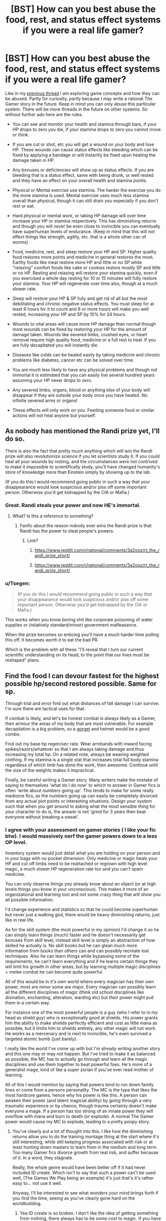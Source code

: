 #+TITLE: [BST] How can you best abuse the food, rest, and status effect systems if you were a real life gamer?

* [BST] How can you best abuse the food, rest, and status effect systems if you were a real life gamer?
:PROPERTIES:
:Score: 2
:DateUnix: 1443559558.0
:DateShort: 2015-Sep-30
:END:
Like in my [[https://www.reddit.com/r/rational/comments/3mjeic/bst_how_can_you_munchkin_the_item_box_pocket/][previous thread]] I am exploring game concepts and how they can be abused. Partly for curiosity, partly because I may write a rational The Gamer story in the future. Keep in mind you can only abuse this particular system. There will be more threads in the future on other systems. So without further ado here are the rules.

- You can see and monitor your health and stamina through bars, if your HP drops to zero you die, if your stamina drops to zero you cannot move or think.

- If you are cut or shot, etc you will get a wound on your body and lose HP. These wounds can cause status effects like bleeding which can be fixed by applying a bandage or will instantly be fixed upon healing the damage taken in HP.

- Any bonuses or deficiencies will show up as status effects. If you are bleeding that is a status effect, same with being drunk, or well rested and they have an effect on your overall health and stamina points.

- Physical or Mental exercise use stamina. The harder the exercise you do the more stamina is used. Mental exercise uses much less stamina overall than physical, though it can still drain you especially if you don't rest or eat.

- Hard physical or mental work, or taking HP damage will over time increase your HP or stamina respectively. This has diminishing returns and though you will never be even close to invincible you can eventually have superhuman levels of endurance. (Keep in mind that this will not effect things like strength, agility, etc. that is a whole other can of worms)

- Food, medicine, rest, and sleep restore your HP and SP. Higher quality food restores more points and medicine in general restores the most. Earthy foods like meat restore more HP and little or no SP while "relaxing" comfort foods like cake or cookies restore mostly SP and little or no HP. Resting and relaxing will restore your stamina quickly, even if you exercised a whole day resting for 10 or 15 minutes will fully restore your stamina. Your HP will regenerate over time also, though at a much slower rate.

- Sleep will restore your HP & SP fully and get rid of all but the most debilitating and chronic negative status effects. You must sleep for at least 6 hours for it to count and 8 or more hours will make you well rested, increasing your HP and SP by 10% for 24 hours.

- Wounds to vital areas will cause more HP damage than normal though most wounds can be fixed by restoring your HP for the amount of damage taken. Wounds like severed limbs, crushed eyes, or heart removal require high quality food, medicine or a full rest to heal. If you are fully decapitated you will instantly die.

- Diseases like colds can be healed easily by taking medicine and chronic problems like diabetes, cancer etc can be solved over time.

- You are much less likely to have any physical problems and though not immortal it is estimated that you can easily live several hundred years assuming your HP never drops to zero.

- Any severed limbs, organs, blood or anything else of your body will disappear if they are outside your body once you have healed. No infinite severed arms or organs!

- These effects will only work on you. Feeding someone food or similar actions will not heal anyone but yourself.


** As nobody has mentioned the Randi prize yet, I'll do so.

There is also the fact that pretty much anything which will win the Randi prize will also revolutionize science if you let scientists study it. If you could heal all your wounds by resting, and the circumstances were not contrived to make it impossible to scientifically study, you'll have changed humanity's store of knowledge more than Einstein simply by showing up to the lab.

(If you do this I would recommend going public in such a way that your disappearance would look suspicious and/or piss off some important person. Otherwise you'd get kidnapped by the CIA or Mafia.)
:PROPERTIES:
:Author: Jiro_T
:Score: 7
:DateUnix: 1443564602.0
:DateShort: 2015-Sep-30
:END:

*** Great. Randi steals your power and now HE's immortal.
:PROPERTIES:
:Author: ArgentStonecutter
:Score: 13
:DateUnix: 1443566302.0
:DateShort: 2015-Sep-30
:END:

**** What? Is this a reference to something?
:PROPERTIES:
:Author: Superguy2876
:Score: 3
:DateUnix: 1443599715.0
:DateShort: 2015-Sep-30
:END:

***** Fanfic about the reason nobody ever wins the Randi prize is that Randi has the power to steal people's powers.
:PROPERTIES:
:Author: ArgentStonecutter
:Score: 8
:DateUnix: 1443612015.0
:DateShort: 2015-Sep-30
:END:

****** Link?
:PROPERTIES:
:Score: 1
:DateUnix: 1443799160.0
:DateShort: 2015-Oct-02
:END:

******* [[https://www.reddit.com/r/rational/comments/3a2ooz/rt_the_randi_prize_short/]]
:PROPERTIES:
:Author: ArgentStonecutter
:Score: 3
:DateUnix: 1443800666.0
:DateShort: 2015-Oct-02
:END:


******* [[https://www.reddit.com/r/rational/comments/3a2ooz/rt_the_randi_prize_short/]]
:PROPERTIES:
:Author: ShareDVI
:Score: 3
:DateUnix: 1443801658.0
:DateShort: 2015-Oct-02
:END:


*** u/Tsegen:
#+begin_quote
  (If you do this I would recommend going public in such a way that your disappearance would look suspicious and/or piss off some important person. Otherwise you'd get kidnapped by the CIA or Mafia.)
#+end_quote

This works when you know boring shit like corporate poisoning of water supplies or (relatively standard/minor) government malfeasance.

When the prize becomes so enticing you'll have a much harder time pulling this off. It becomes worth it to eat the bad PR.

Which is the problem with all these "I'll reveal that I turn our current scientific understanding on its head, to the point that our lives must be reshaped" plans.
:PROPERTIES:
:Author: Tsegen
:Score: 2
:DateUnix: 1443628087.0
:DateShort: 2015-Sep-30
:END:


** Find the food I can devour fastest for the highest possible hp/second restored possible. Same for sp.

Through trial and error find out what distances of fall damage I can survive. I'm sure there are tactical uses for that.

If combat is likely, and let's be honest combat is always likely as a Gamer, then armour the areas of my body that are most vulnerable. For example decapitation is a big problem, so a [[http://www.ageofarmour.com/instock/gorgetss.jpg][gorget]] and helmet would be a good combo.

Find out my base hp regen/sec rate. Wear armbands with inward facing spikes/razors/whatever so that I am always taking damage and thus increasing my total hp. On a related note, always be wearing weighted clothing. If my stamina is a single stat that increases total full body stamina regardless of which limb has done the work, then awesome. Continue until the size of the weights makes it impractical.

Finally, be careful writing a Gamer story. Many writers make the mistake of saying to themselves 'what do I do now' to which to answer in Gamer fics is often 'write about numbers going up'. This tends to make for some really mediocre fics, as the numbers going up can easily be completely divorced from any actual plot points or interesting situations. Design your system such that when you get around to asking what the most sensible thing for your character to do is, the answer is not 'grind for 3 years then beat everyone without breaking a sweat'.
:PROPERTIES:
:Author: FuguofAnotherWorld
:Score: 3
:DateUnix: 1443749382.0
:DateShort: 2015-Oct-02
:END:

*** I agree with your assessment on gamer stories ( I like your fic btw). I would massively nerf the gamer powers down to a less OP level.

Inventory system would just detail what you are holding on your person and in your bags with no pocket dimension. Only medicine or magic heals your HP and cut off limbs need to be reattached or regrown with high level magic, a much slower HP regeneration rate too and you can't spam medicine.

You can only observe things you already know about an object (or at high levels things you know in your unconscious). This makes it more of an organizational and learning tool and not some crazy thing that will show you all possible information.

I'd change experience and statistics so that he could become superhuman but never just a walking god, there would be heavy diminishing returns, just like in real life.

As for the skill system (the most powerful in my opinion) I'd change it so he can simply learn things (much) faster and he doesn't necessarily get bonuses from skill level, instead skill level is simply an abstraction of how skilled he actually is. No skill books but he can glean much more information from books than others can and can possibly recreate lost techniques. Also he can learn things while bypassing some of the requirements, he can't learn everything and if he learns certain things they will limit his growth in other areas, but by learning multiple magic disciplines + melee combat he can become quite powerful.

All of this would be in it's own world where every magician has their own power, most are minor some are major. Every magician can possibly learn all the different disciplines of magic (think old school disciplines like divination, enchanting, alteration, warding etc) but their power might pull them in a certain way.

For instance one of the most powerful people is a guy (who I refer to in my head as shield guy) who is exceptionally good at shields. His power grants him the ability to make shields perfectly efficient and cost as little mana as possible, but it limits him to shields entirely, any other magic will not work. He works as a mercenary and is next to invincible, he's even survived a targeted atomic bomb (just barely).

I really like the world I've come up with but I'm already writing another story and this one may or may not happen. But I've tried to make it as balanced as possible, the MC has to actually go through and learn all the magic disciplines and use them together to beat powerful foes. He's more of a generalist mage, kind of like a super zorian if you've ever read mother of learning.

All of this I would mention by saying that powers tend to run down family lines or come from a persons personality. The MC is the type that likes the most hardcore games, hence why his power is like this. A person can awaken their power (and latent magicial ability) by going through a very traumatic experience or by chance, though trauma certainly doesn't make everyone a mage. If a person has too strong of an innate power they will overflow with mana and burn to death (or explode). A normal The Gamer power would cause my MC to explode, leading to a pretty poopy story.
:PROPERTIES:
:Score: 3
:DateUnix: 1443828559.0
:DateShort: 2015-Oct-03
:END:

**** You've clearly put a lot of thought into this. I like how the diminishing returns allow you to do the training montage thing at the start where it's still interesting, while still keeping progress associated with risk or at least hunting down masters to learn from in the medium and long term. Too many Gamer fics divorce growth from real risk, and suffer because of it. In a word, they stagnate.

Really, the whole genre would have been better off if it had never included ID create. Which isn't to say that such a power can't be used well, (The Games We Play being an example) it's just that's it's rather easy to... not use it well.

Anyway, I'll be interested to see what wonders your mind brings forth if you find the time, seeing as you've clearly gone hard on the worldbuilding.
:PROPERTIES:
:Author: FuguofAnotherWorld
:Score: 2
:DateUnix: 1443831123.0
:DateShort: 2015-Oct-03
:END:

***** Yea ID create is so broken. I don't like the idea of getting something from nothing, there always has to be some cost to magic. If you have ID create whats the point of even going out in the real world, you can get all your training without disturbing anyone or ruffling any feathers. With ID create your back in the proverbial basement.

Thanks for the encouragement!
:PROPERTIES:
:Score: 1
:DateUnix: 1443834610.0
:DateShort: 2015-Oct-03
:END:


** First step: Perform initial testing on every consumable available at my local grocery store, keeping a list of all items that have duplicate effects (specifically, keeping track of the most powerful per-use items for each stat, as well as being on the lookout for anything that increases any stats permanently, which I would quickly fully drain the supplies of).

Any beneficial status effects, I'd keep stock on me, keeping a look out for anything not easily reproducible (such as invisibility, damage immunity, etc).

Regarding SP, I'm assuming this would have the largest impact on my life, so I would stock the smallest/cheapest/most easily acquired SP-restoring food/medicine, in order to more fully spam all of my new SP-using abilities. Ideally, I'll be able to get a free-conjuration ability, and use it to continually conjure SP/Stamina healing food/drugs, in order to train it up.

--------------

Additional uses could be being used as a medical test dummy, by trying multiple forms of specific drugs in order to determine what potential effects/side effects they might have in normal people based on the numerical effect that it had on me (including hard relative efficacy of treatment).

For the most part, I feel it would be a relatively passive ability, allowing for greater risk-taking in your other activities, but on its own, by being limited purely to yourself, seems less likely to be massively munchkinable.
:PROPERTIES:
:Author: nicholaslaux
:Score: 2
:DateUnix: 1443562882.0
:DateShort: 2015-Sep-30
:END:


** u/Bowbreaker:
#+begin_quote
  Physical or Mental exercise use stamina. The harder the exercise you do the more stamina is used. Mental exercise uses much less stamina overall than physical, though it can still drain you especially if you don't rest or eat.
#+end_quote

Does that mean that from now on these two things completely share the same pool? What about work/exercise of only one body part? Could I now use my full theoretical stamina to put it all into biking or lifting weight, thus tiring much more slowly? Can I train my mental capacity through doing cardio? Sounds useful.

#+begin_quote
  heart removal require high quality food
#+end_quote

Wait, so I could remove my heart, get patched up and just live on with low HP and no other problems until I can get around to getting food/medication? How comes that doesn't deal max damage? Is this a thing from the manga this is based on?
:PROPERTIES:
:Author: Bowbreaker
:Score: 2
:DateUnix: 1443594400.0
:DateShort: 2015-Sep-30
:END:


** Radiation poisoning rules?
:PROPERTIES:
:Author: ArgentStonecutter
:Score: 1
:DateUnix: 1443560062.0
:DateShort: 2015-Sep-30
:END:

*** Low level radiation can probably be countered by HP regeneration, you can tank through it unless its at an insane level by eating. A radiation suit, HP regeneration and occasional eating could probably make you immune to its effects. Though longtime exposure could lead to status effects.
:PROPERTIES:
:Score: 1
:DateUnix: 1443560309.0
:DateShort: 2015-Sep-30
:END:

**** u/ArgentStonecutter:
#+begin_quote
  Though longtime exposure could lead to status effects.
#+end_quote

Green skin, bulging muscles, torn pants?
:PROPERTIES:
:Author: ArgentStonecutter
:Score: 2
:DateUnix: 1443562342.0
:DateShort: 2015-Sep-30
:END:

***** Sure the girls will be all over you. Wonder if being the hulk is counted as a debilitating status effect.
:PROPERTIES:
:Score: 2
:DateUnix: 1443566119.0
:DateShort: 2015-Sep-30
:END:


** u/rhaps0dy4:
#+begin_quote
  even if you exercised a whole day resting for 10 or 15 minutes will fully restore your stamina
#+end_quote

Do you need to eat to do this? If you don't, you're creating negentropy!
:PROPERTIES:
:Author: rhaps0dy4
:Score: 1
:DateUnix: 1443567457.0
:DateShort: 2015-Sep-30
:END:

*** Don't think so I'm basing this off of the rules in the gamer and my rules are even more strict than theirs. So negentropy all the way!
:PROPERTIES:
:Score: 1
:DateUnix: 1443568767.0
:DateShort: 2015-Sep-30
:END:


** You could empirically do away with most of medicine and biology by using one test dummy and standardized testing of everything you can imagine.
:PROPERTIES:
:Author: krakonfour
:Score: 1
:DateUnix: 1443569941.0
:DateShort: 2015-Sep-30
:END:


** If your blood completely vanishes when you're healed I bet there are some laboratory processes where you need to generate a good vacuum where that would be useful.
:PROPERTIES:
:Author: ArgentStonecutter
:Score: 1
:DateUnix: 1443612502.0
:DateShort: 2015-Sep-30
:END:


** Well, apparently you don't need to eat. But it may be handy to keep some food pills to use against "bleeding" condition (as any HP heal clears them). Unless you need to fully heal the damage that caused wound to remove it.

Also, you can try to feed part of your liver to your enemy. When it disappears, it will destroy a lot of molecules inside his body, creating effect similar to radiation poisoning. Can be pretty lethal, I think.

Do you need to breath? If you don't, learn "not-breathing", may become handy sometimes down the line.

Do you continue to piss/poop? What if you don't eat? Can you be used to create enough water for a Moon pool (nobody needs to know how that water came into being)? Actually, do you get damaged by low pressure and/or high acceleration? In any case, you can be extremely valuable to space program.

What happens if you try to eat only half of the hamburger? Do you regain half of hp, how is it rounded? Can you eat hamburger in small pieces each regaining 1 hp?

What happens when you try to eat metallic object? Will you defecate it later, or will it be mysteriously converted into hp (or probably damage)? In latter case, you can try to destroy radioactive waste or other unwanted matter, but you probably won't be able to make significant impact this way.

If it turns out that consuming chemicals (including food) works for you exactly as for humans but with directly revealed consequences (hp, sp, status effects), you can make a bank (and probably help Humanity) by being test-subject for pharmaceutical research. Just eat their drugs and check your status, and let scientists optimize. Just get a lawyer before contracting anyone!
:PROPERTIES:
:Author: Shadawn
:Score: 1
:DateUnix: 1443653166.0
:DateShort: 2015-Oct-01
:END:


** There's a fanfic called "[[https://www.fanfiction.net/s/9708318/1/The-Adventures-Of-Harry-Potter-the-Video-Game-Exploited][Harry Potter the Video Game: Exploited]]". The writing is mechanically bad (spelling, etc), but the story is fun and it comes up with a lot of good hacks.

One of them is this: stamina regenerates continuously, but only decreases when you actually exert your muscles. So, when you jump you recover a little bit of stamina while in mid-air; if your regen rate is fast enough, this will be enough to offset the cost of the jump. If so, traveling by bunny hopping is free, yet still counts as exercise so it still grinds strength and endurance.
:PROPERTIES:
:Author: eaglejarl
:Score: 1
:DateUnix: 1443883225.0
:DateShort: 2015-Oct-03
:END:
